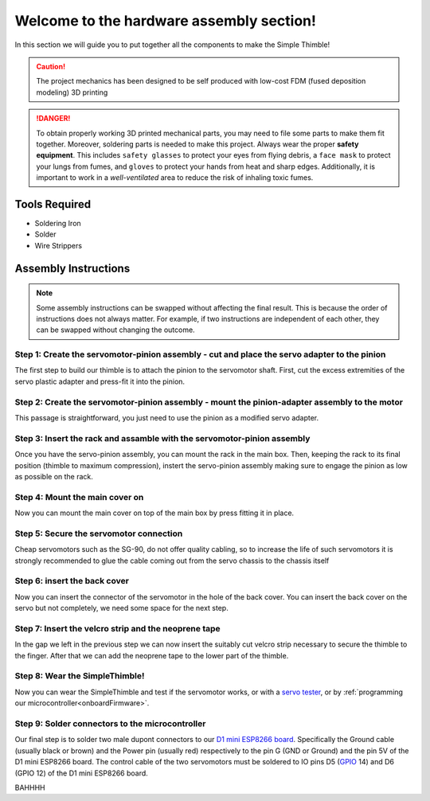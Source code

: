 Welcome to the hardware assembly section!
+++++++++++++++++++++++++++++++++++++++++

In this section we will guide you to put together all the components to make the Simple Thimble!

.. caution::
    The project mechanics has been designed to be self produced with low-cost FDM (fused deposition modeling) 3D printing

.. danger:: 
    To obtain properly working 3D printed mechanical parts, you may need to file some parts to make them fit together. Moreover, soldering parts is needed to make this project.
    Always wear the proper **safety equipment**. This includes ``safety glasses`` to protect your eyes from flying debris, a ``face mask`` to protect your lungs from fumes, and ``gloves`` to protect your hands from heat and sharp edges. Additionally, it is important to work in a *well-ventilated* area to reduce the risk of inhaling toxic fumes.

Tools Required 
=============== 
* Soldering Iron 
* Solder 
* Wire Strippers 


Assembly Instructions 
========================== 

.. note:: 
    Some assembly instructions can be swapped without affecting the final result. This is because the order of instructions does not always matter. For example, if two instructions are independent of each other, they can be swapped without changing the outcome.

Step 1: Create the servomotor-pinion assembly - cut and place the servo adapter to the pinion
-------------------------------------------------

The first step to build our thimble is to attach the pinion to the servomotor shaft. 
First, cut the excess extremities of the servo plastic adapter and press-fit it into 
the pinion.

.. image:: step1.gif
   :alt: step1
   :align: center

Step 2: Create the servomotor-pinion assembly - mount the pinion-adapter assembly to the motor
-------------------------------------------------

This passage is straightforward, you just need to use the pinion as a modified servo adapter.

.. image:: step2.gif
   :alt: step2
   :align: center

Step 3: Insert the rack and assamble with the servomotor-pinion assembly
-------------------------------------------------

Once you have the servo-pinion assembly, you can mount the rack in the main box. Then, keeping 
the rack to its final position (thimble to maximum compression), instert the servo-pinion assembly 
making sure to engage the pinion as low as possible on the rack.

.. image:: step3.gif
   :alt: step3
   :align: center

Step 4: Mount the main cover on
-------------------------------------------------

Now you can mount the main cover on top of the main box by press fitting it in place.

.. image:: step4.gif
   :alt: step4
   :align: center

Step 5: Secure the servomotor connection
-------------------------------------------------

Cheap servomotors such as the SG-90, do not offer quality cabling, so to increase the life of such 
servomotors it is strongly recommended to glue the cable coming out from the servo chassis to the 
chassis itself

.. image:: step5.gif
   :alt: step5
   :align: center

Step 6: insert the back cover
-------------------------------------------------

Now you can insert the connector of the servomotor in the hole of the back cover. You can insert 
the back cover on the servo but not completely, we need some space for the next step.

.. image:: step6.gif
   :alt: step6
   :align: center

Step 7: Insert the velcro strip and the neoprene tape
-------------------------------------------------

In the gap we left in the previous step we can now insert the suitably cut velcro strip necessary to secure 
the thimble to the finger. After that we can add the neoprene tape to the lower part of the thimble.

.. image:: step7.gif
   :alt: step7
   :align: center

Step 8: Wear the SimpleThimble!
-------------------------------------------------

Now you can wear the SimpleThimble and test if the servomotor works, or with a `servo tester <https://amzn.eu/d/bgud9uM>`_, or by :ref:`programming 
our microcontroller<onboardFirmware>`.

.. image:: step8.gif
   :alt: step8
   :align: center

Step 9: Solder connectors to the microcontroller
-------------------------------------------------

Our final step is to solder two male dupont connectors to our `D1 mini ESP8266 board <https://amzn.eu/d/aI0mK40>`_. 
Specifically the Ground cable (usually black or brown) and the Power pin (usually red) respectively to the pin 
G (GND or Ground) and the pin 5V of the D1 mini ESP8266 board. The control cable of the two servomotors must be 
soldered to IO pins D5 (`GPIO <https://en.wikipedia.org/wiki/General-purpose_input/output>`_ 14) and D6 (GPIO 12) 
of the D1 mini ESP8266 board.

.. image:: step9.png
   :alt: step9
   :align: center

BAHHHH
